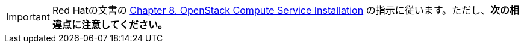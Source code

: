 [IMPORTANT]
Red Hatの文書の
https://access.redhat.com/documentation/en-US/Red_Hat_Enterprise_Linux_OpenStack_Platform/6/html/Deploying_OpenStack_Learning_Environments/chap-OpenStack_Compute_Service_Installation.html[Chapter 8. OpenStack Compute Service Installation]
の指示に従います。ただし、*次の相違点に注意してください。*

